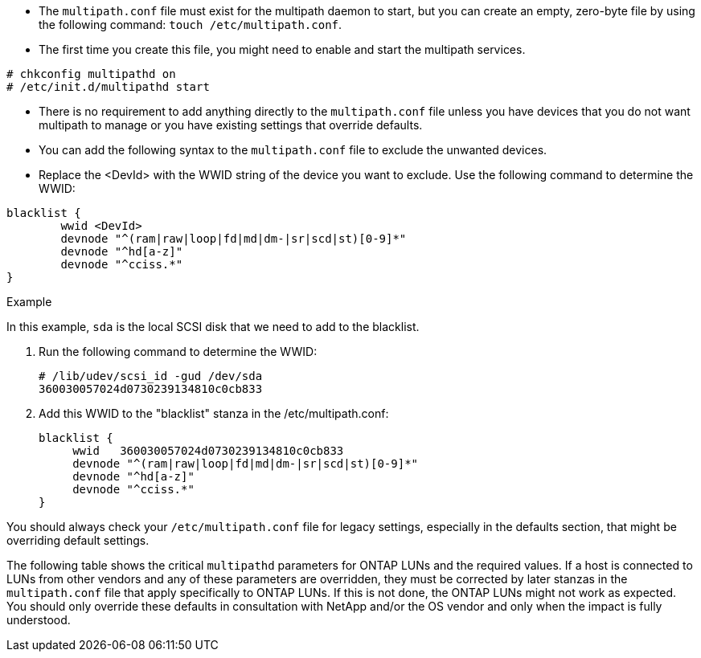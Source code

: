 * The `multipath.conf` file must exist for the multipath daemon to start, but you can create an empty, zero-byte file by using the following command:
`touch /etc/multipath.conf`.

* The first time you create this file, you might need to enable and start the multipath services.
----
# chkconfig multipathd on
# /etc/init.d/multipathd start
----

* There is no requirement to add anything directly to the `multipath.conf` file unless you have devices that you do not want multipath to manage or you have existing settings that override defaults.

* You can add the following syntax to the `multipath.conf` file to exclude the unwanted devices.

* Replace the <DevId> with the WWID string of the device you want to exclude. Use the following command to determine the WWID:

....
blacklist {
        wwid <DevId>
        devnode "^(ram|raw|loop|fd|md|dm-|sr|scd|st)[0-9]*"
        devnode "^hd[a-z]"
        devnode "^cciss.*"
}
....

.Example

In this example, `sda` is the local SCSI disk that we need to add to the blacklist.

. Run the following command to determine the WWID:
+
----
# /lib/udev/scsi_id -gud /dev/sda
360030057024d0730239134810c0cb833
----

. Add this WWID to the "blacklist" stanza in the /etc/multipath.conf:
+
....
blacklist {
     wwid   360030057024d0730239134810c0cb833
     devnode "^(ram|raw|loop|fd|md|dm-|sr|scd|st)[0-9]*"
     devnode "^hd[a-z]"
     devnode "^cciss.*"
}
....

You should always check your `/etc/multipath.conf` file for legacy settings, especially in the defaults section, that might be overriding default settings.

The following table shows the critical `multipathd` parameters for ONTAP LUNs and the required values. If a host is connected to LUNs from other vendors and any of these parameters are overridden, they must be corrected by later stanzas in the `multipath.conf` file that apply specifically to ONTAP LUNs. If this is not done, the ONTAP LUNs might not work as expected. You should only override these defaults in consultation with NetApp and/or the OS vendor and only when the impact is fully understood.
